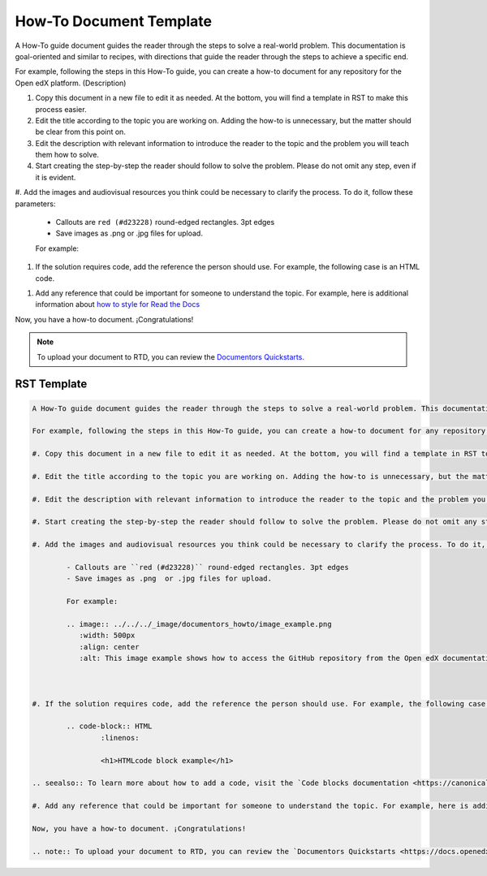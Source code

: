 .. _How To:

How-To Document Template
########################

A How-To guide document guides the reader through the steps to solve a real-world problem. This documentation is goal-oriented and similar to recipes, with directions that guide the reader through the steps to achieve a specific end.

For example, following the steps in this How-To guide, you can create a how-to document for any repository for the Open edX platform. (Description)

#. Copy this document in a new file to edit it as needed. At the bottom, you will find a template in RST to make this process easier.

#. Edit the title according to the topic you are working on. Adding the how-to is unnecessary, but the matter should be clear from this point on.

#. Edit the description with relevant information to introduce the reader to the topic and the problem you will teach them how to solve.

#. Start creating the step-by-step the reader should follow to solve the problem. Please do not omit any step, even if it is evident. 

#. Add the images and audiovisual resources you think could be necessary to clarify the process.
To do it, follow these parameters: 

	- Callouts are ``red (#d23228)`` round-edged rectangles. 3pt edges
	- Save images as .png  or .jpg files for upload.

	For example:

	.. image:: ../../_image/documentors_howto/image_example.png
	   :width: 500px
	   :align: center
	   :alt: This image example shows how to access the GitHub repository from the Open edX documentation repository.



#. If the solution requires code, add the reference the person should use. For example, the following case is an HTML code.

.. code-block:: HTML
	:linenos:

	<h1>HTMLcode block example</h1>

.. seealso:: To learn more about how to add a code, visit the `Code blocks documentation <https://canonical-documentation-with-sphinx-and-readthedocscom.readthedocs-hosted.com/style-guide/#code-blocks>`_.

#. Add any reference that could be important for someone to understand the topic. For example, here is additional information about `how to style for Read the Docs <https://canonical-documentation-with-sphinx-and-readthedocscom.readthedocs-hosted.com/style-guide/>`_

Now, you have a how-to document. ¡Congratulations! 

.. note:: To upload your document to RTD, you can review the `Documentors Quickstarts <https://docs.openedx.org/en/latest/documentors/quickstarts/index.html#>`_.

RST Template
************

.. code-block:: RST

		A How-To guide document guides the reader through the steps to solve a real-world problem. This documentation is goal-oriented and similar to recipes, with directions that guide the reader through the steps to achieve a specific end.

		For example, following the steps in this How-To guide, you can create a how-to document for any repository for the Open edX platform. (Description)

		#. Copy this document in a new file to edit it as needed. At the bottom, you will find a template in RST to make this process easier.

		#. Edit the title according to the topic you are working on. Adding the how-to is unnecessary, but the matter should be clear from this point on.

		#. Edit the description with relevant information to introduce the reader to the topic and the problem you will teach them how to solve.

		#. Start creating the step-by-step the reader should follow to solve the problem. Please do not omit any step, even if it is evident. 

		#. Add the images and audiovisual resources you think could be necessary to clarify the process. To do it, follow these parameters: 

			- Callouts are ``red (#d23228)`` round-edged rectangles. 3pt edges
			- Save images as .png  or .jpg files for upload.

			For example:

			.. image:: ../../../_image/documentors_howto/image_example.png
			   :width: 500px
			   :align: center
			   :alt: This image example shows how to access the GitHub repository from the Open edX documentation repository.



		#. If the solution requires code, add the reference the person should use. For example, the following case is an HTML code.

			.. code-block:: HTML
				:linenos:

				<h1>HTMLcode block example</h1>

		.. seealso:: To learn more about how to add a code, visit the `Code blocks documentation <https://canonical-documentation-with-sphinx-and-readthedocscom.readthedocs-hosted.com/style-guide/#code-blocks>`_.

		#. Add any reference that could be important for someone to understand the topic. For example, here is additional information about `how to style for Read the Docs <https://canonical-documentation-with-sphinx-and-readthedocscom.readthedocs-hosted.com/style-guide/>`_

		Now, you have a how-to document. ¡Congratulations! 

		.. note:: To upload your document to RTD, you can review the `Documentors Quickstarts <https://docs.openedx.org/en/latest/documentors/quickstarts/index.html#>`_.

